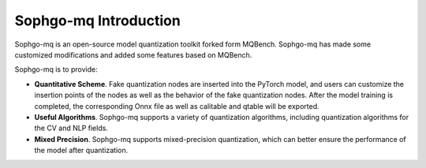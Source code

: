 Sophgo-mq Introduction
=========================================

.. image:: ../assets/sophgo_mq_logo.png

Sophgo-mq is an open-source model quantization toolkit forked form MQBench. Sophgo-mq has made some customized modifications and added some features based on MQBench.

Sophgo-mq is to provide:

- **Quantitative Scheme**. Fake quantization nodes are inserted into the PyTorch model, and users can customize the insertion points of the nodes as well as the behavior of the fake quantization nodes. After the model training is completed, the corresponding Onnx file as well as calitable and qtable will be exported.
- **Useful Algorithms**. Sophgo-mq supports a variety of quantization algorithms, including quantization algorithms for the CV  and NLP fields.
- **Mixed Precision**. Sophgo-mq supports mixed-precision quantization, which can better ensure the performance of the model after quantization.